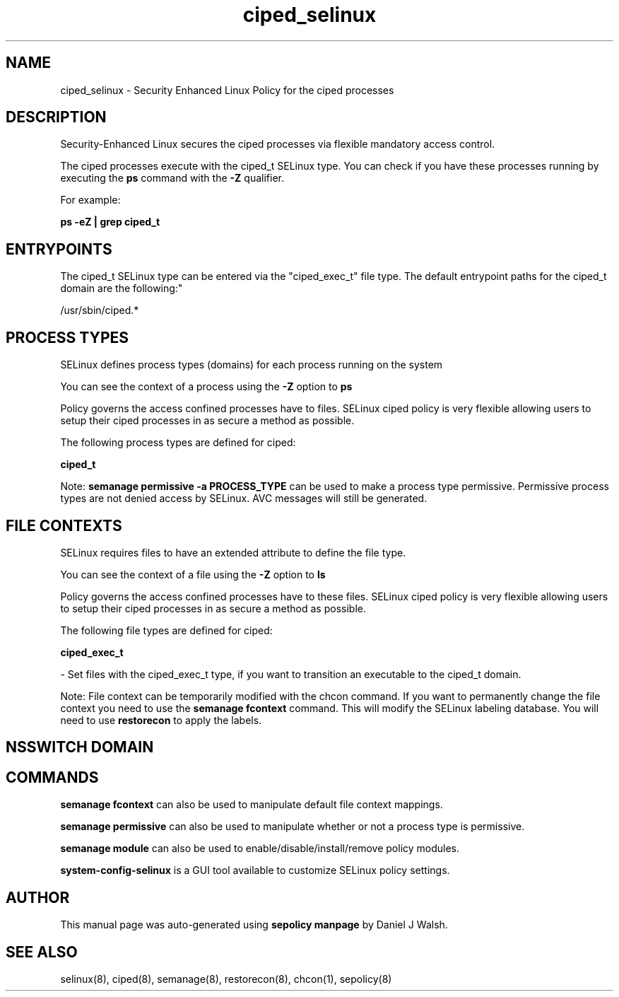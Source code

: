 .TH  "ciped_selinux"  "8"  "12-10-19" "ciped" "SELinux Policy documentation for ciped"
.SH "NAME"
ciped_selinux \- Security Enhanced Linux Policy for the ciped processes
.SH "DESCRIPTION"

Security-Enhanced Linux secures the ciped processes via flexible mandatory access control.

The ciped processes execute with the ciped_t SELinux type. You can check if you have these processes running by executing the \fBps\fP command with the \fB\-Z\fP qualifier. 

For example:

.B ps -eZ | grep ciped_t


.SH "ENTRYPOINTS"

The ciped_t SELinux type can be entered via the "ciped_exec_t" file type.  The default entrypoint paths for the ciped_t domain are the following:"

/usr/sbin/ciped.*
.SH PROCESS TYPES
SELinux defines process types (domains) for each process running on the system
.PP
You can see the context of a process using the \fB\-Z\fP option to \fBps\bP
.PP
Policy governs the access confined processes have to files. 
SELinux ciped policy is very flexible allowing users to setup their ciped processes in as secure a method as possible.
.PP 
The following process types are defined for ciped:

.EX
.B ciped_t 
.EE
.PP
Note: 
.B semanage permissive -a PROCESS_TYPE 
can be used to make a process type permissive. Permissive process types are not denied access by SELinux. AVC messages will still be generated.

.SH FILE CONTEXTS
SELinux requires files to have an extended attribute to define the file type. 
.PP
You can see the context of a file using the \fB\-Z\fP option to \fBls\bP
.PP
Policy governs the access confined processes have to these files. 
SELinux ciped policy is very flexible allowing users to setup their ciped processes in as secure a method as possible.
.PP 
The following file types are defined for ciped:


.EX
.PP
.B ciped_exec_t 
.EE

- Set files with the ciped_exec_t type, if you want to transition an executable to the ciped_t domain.


.PP
Note: File context can be temporarily modified with the chcon command.  If you want to permanently change the file context you need to use the 
.B semanage fcontext 
command.  This will modify the SELinux labeling database.  You will need to use
.B restorecon
to apply the labels.

.SH NSSWITCH DOMAIN

.SH "COMMANDS"
.B semanage fcontext
can also be used to manipulate default file context mappings.
.PP
.B semanage permissive
can also be used to manipulate whether or not a process type is permissive.
.PP
.B semanage module
can also be used to enable/disable/install/remove policy modules.

.PP
.B system-config-selinux 
is a GUI tool available to customize SELinux policy settings.

.SH AUTHOR	
This manual page was auto-generated using 
.B "sepolicy manpage"
by Daniel J Walsh.

.SH "SEE ALSO"
selinux(8), ciped(8), semanage(8), restorecon(8), chcon(1), sepolicy(8)

